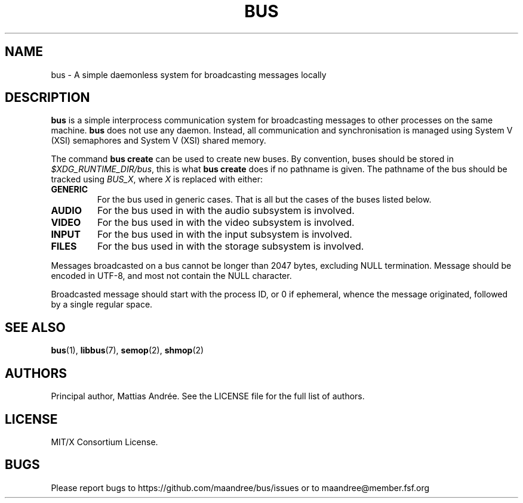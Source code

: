 .TH BUS 5 BUS-%VERSION%
.SH NAME
bus - A simple daemonless system for broadcasting messages locally
.SH DESCRIPTION
\fBbus\fP is a simple interprocess communication system for broadcasting
messages to other processes on the same machine.  \fBbus\fP does not use
any daemon.  Instead, all communication and synchronisation is managed
using System V (XSI) semaphores and System V (XSI) shared memory.
.PP
The command \fBbus create\fP can be used to create new buses.  By
convention, buses should be stored in \fI$XDG_RUNTIME_DIR/bus\fP, this is
what \fBbus create\fP does if no pathname is given.  The pathname of the
bus should be tracked using \fIBUS_X\fP, where \fIX\fP is replaced with
either:
.TP
.B GENERIC
For the bus used in generic cases. That is all but the cases of the
buses listed below.
.TP
.B AUDIO
For the bus used in with the audio subsystem is involved.
.TP
.B VIDEO
For the bus used in with the video subsystem is involved.
.TP
.B INPUT
For the bus used in with the input subsystem is involved.
.TP
.B FILES
For the bus used in with the storage subsystem is involved.
.PP
Messages broadcasted on a bus cannot be longer than 2047 bytes,
excluding NULL termination.  Message should be encoded in UTF-8,
and most not contain the NULL character.
.PP
Broadcasted message should start with the process ID, or 0 if ephemeral,
whence the message originated, followed by a single regular space.
.SH SEE ALSO
.BR bus (1),
.BR libbus (7),
.BR semop (2),
.BR shmop (2)
.SH AUTHORS
Principal author, Mattias Andrée.  See the LICENSE file for the full
list of authors.
.SH LICENSE
MIT/X Consortium License.
.SH BUGS
Please report bugs to https://github.com/maandree/bus/issues or to
maandree@member.fsf.org
